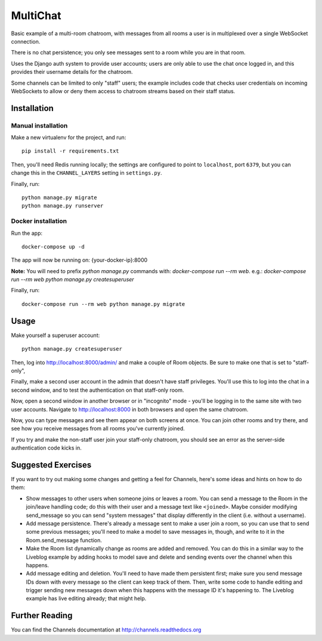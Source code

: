 MultiChat
=========

Basic example of a multi-room chatroom, with messages from all rooms a user
is in multiplexed over a single WebSocket connection.

There is no chat persistence; you only see messages sent to a room while you
are in that room.

Uses the Django auth system to provide user accounts; users are only able to
use the chat once logged in, and this provides their username details for the
chatroom.

Some channels can be limited to only "staff" users; the example includes
code that checks user credentials on incoming WebSockets to allow or deny them
access to chatroom streams based on their staff status.


Installation
------------

Manual installation
~~~~~~~~~~~~~~~~~~~~~~

Make a new virtualenv for the project, and run::

    pip install -r requirements.txt

Then, you'll need Redis running locally; the settings are configured to
point to ``localhost``, port ``6379``, but you can change this in the
``CHANNEL_LAYERS`` setting in ``settings.py``.

Finally, run::

    python manage.py migrate
    python manage.py runserver

Docker installation
~~~~~~~~~~~~~~~~~~~~~~

Run the app::
  
    docker-compose up -d

The app will now be running on: {your-docker-ip}:8000

**Note:** You will need to prefix `python manage.py` commands with: `docker-compose run --rm web`. e.g.: `docker-compose run --rm web python manage.py createsuperuser`

Finally, run::

    docker-compose run --rm web python manage.py migrate


Usage
-----

Make yourself a superuser account::

    python manage.py createsuperuser

Then, log into http://localhost:8000/admin/ and make a couple of Room objects.
Be sure to make one that is set to "staff-only",

Finally, make a second user account in the admin that doesn't have staff
privileges. You'll use this to log into the chat in a second window, and to test
the authentication on that staff-only room.

Now, open a second window in another browser or in "incognito" mode - you'll be
logging in to the same site with two user accounts. Navigate to
http://localhost:8000 in both browsers and open the same chatroom.

Now, you can type messages and see them appear on both screens at once. You can
join other rooms and try there, and see how you receive messages from all rooms
you've currently joined.

If you try and make the non-staff user join your staff-only chatroom, you should
see an error as the server-side authentication code kicks in.


Suggested Exercises
-------------------

If you want to try out making some changes and getting a feel for Channels,
here's some ideas and hints on how to do them:

* Show messages to other users when someone joins or leaves a room. You can send
  a message to the Room in the join/leave handling code; do this with their user
  and a message text like ``<joined>``. Maybe consider modifying send_message
  so you can send "system messages" that display differently in the client
  (i.e. without a username).

* Add message persistence. There's already a message sent to make a user join
  a room, so you can use that to send some previous messages; you'll need to make
  a model to save messages in, though, and write to it in the Room.send_message
  function.

* Make the Room list dynamically change as rooms are added and removed.
  You can do this in a similar way to the Liveblog example by adding hooks
  to model save and delete and sending events over the channel when this happens.

* Add message editing and deletion. You'll need to have made them persistent
  first; make sure you send message IDs down with every message so the client can
  keep track of them. Then, write some code to handle editing and trigger
  sending new messages down when this happens with the message ID it's happening to.
  The Liveblog example has live editing already; that might help.


Further Reading
---------------

You can find the Channels documentation at http://channels.readthedocs.org
